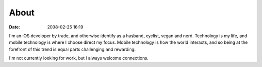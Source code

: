 About
#####
:date: 2008-02-25 16:19

I'm an iOS developer by trade, and otherwise identify as a husband, cyclist, vegan and nerd. Technology is my life, and mobile technology is where I choose direct my focus. Mobile technology is how the world interacts, and so being at the forefront of this trend is equal parts challenging and rewarding.

I'm not currently looking for work, but I always welcome connections.
